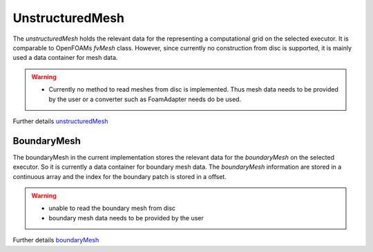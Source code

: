 .. _basics_unstructuredMesh:

UnstructuredMesh
================

The `unstructuredMesh` holds the relevant data for the representing a computational grid on the selected executor.
It is comparable to OpenFOAMs `fvMesh` class.
However, since currently no construction from disc is supported, it is mainly used a data container for mesh data.

.. warning::
   - Currently no method to read meshes from disc is implemented. Thus
     mesh data needs to be provided by the user or a converter such as FoamAdapter needs do be used.

Further details `unstructuredMesh  <https://exasim-project.com/NeoN/latest/doxygen/html/classNeoN_1_1UnstructuredMesh.html>`_

BoundaryMesh
^^^^^^^^^^^^

The boundaryMesh in the current implementation stores the relevant data for the `boundaryMesh` on the selected executor.
So it is currently a data container for boundary mesh data.
The `boundaryMesh` information are stored in a continuous array and the index for the boundary patch is stored in a offset.

.. warning::
   - unable to read the boundary mesh from disc
   - boundary mesh data needs to be provided by the user

Further details `boundaryMesh <https://exasim-project.com/NeoN/latest/doxygen/html/classNeoN_1_1BoundaryMesh.html>`_
